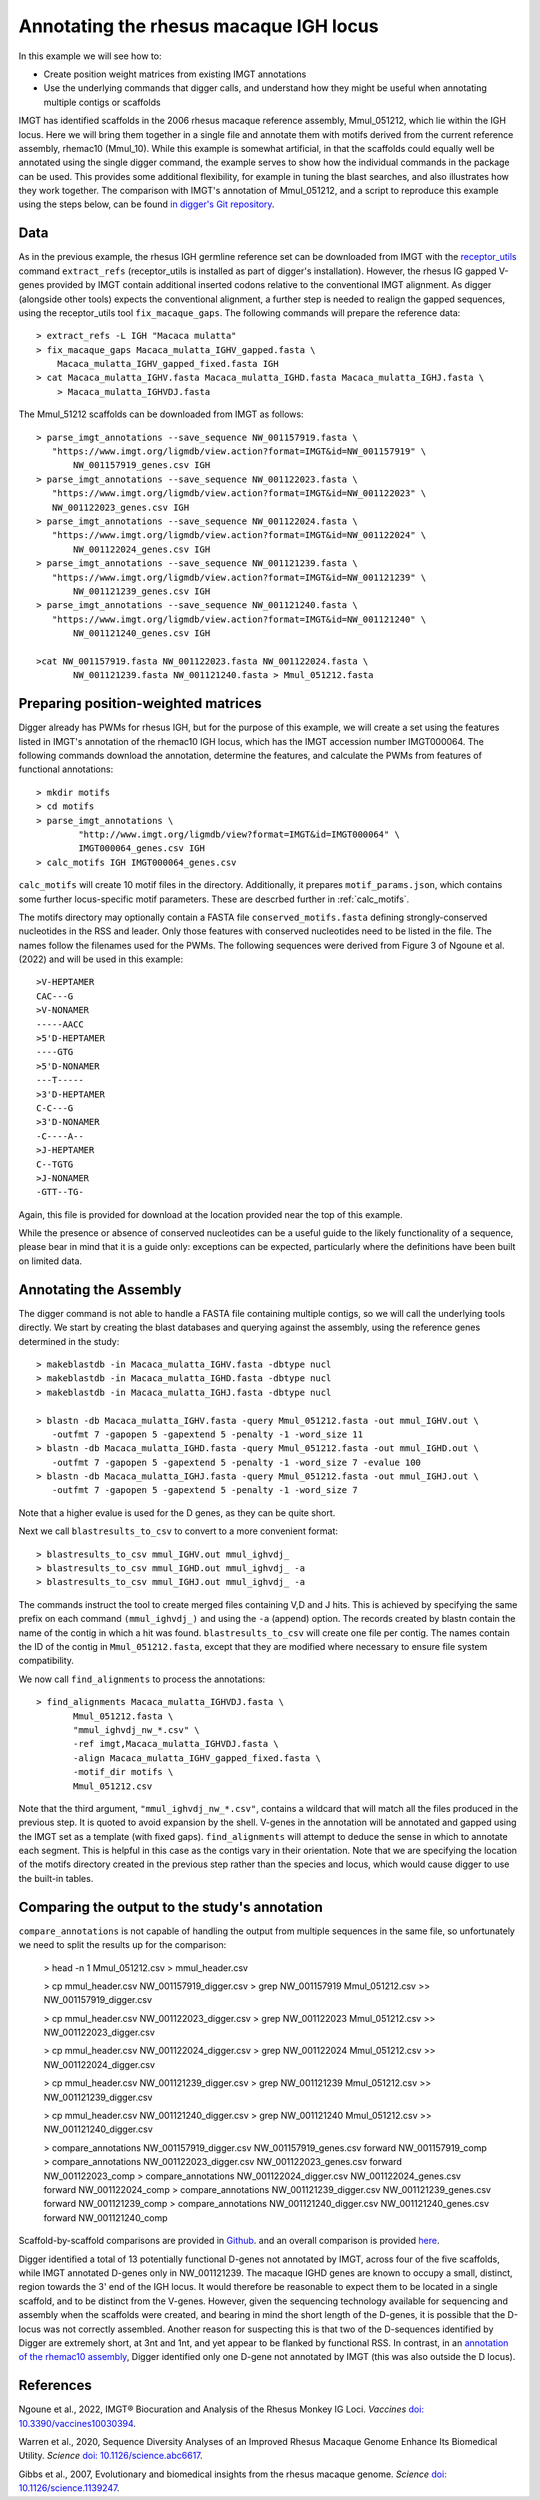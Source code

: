 .. _rhesus_igh:

Annotating the rhesus macaque IGH locus
=======================================

In this example we will see how to:

* Create position weight matrices from existing IMGT annotations
* Use the underlying commands that digger calls, and understand how they might be useful when annotating multiple contigs or scaffolds

IMGT has identified scaffolds in the 2006 rhesus macaque reference assembly, Mmul_051212, which lie within the IGH locus. Here we will bring them together in a single file and annotate them with motifs derived from the current reference assembly, rhemac10 (Mmul_10).
While this example is somewhat artificial, in that the scaffolds could equally well be annotated using the single digger command, the example  serves to show how the individual commands in the package can be used. This provides some additional flexibility, for example in tuning the blast searches, and also illustrates how they work together.
The comparison with IMGT's annotation of Mmul_051212, and a script to reproduce this example using the steps below, can be found `in digger's Git repository <https://github.com/williamdlees/digger/tree/main/tests/rhesus_macaque/IGH/Mmul_51212>`__.

Data
****

As in the previous example, the rhesus IGH germline reference set can be downloaded from IMGT with the `receptor_utils <https://williamdlees.github.io/receptor_utils/_build/html/introduction.html>`__ command 
``extract_refs`` (receptor_utils is installed as part of digger's installation). However, the rhesus IG gapped V-genes provided by IMGT contain additional inserted codons relative to
the conventional IMGT alignment. As digger (alongside other tools) expects the conventional alignment, a further step is needed to realign the gapped sequences, using the receptor_utils 
tool ``fix_macaque_gaps``. The following commands will prepare the reference data::

   > extract_refs -L IGH "Macaca mulatta"
   > fix_macaque_gaps Macaca_mulatta_IGHV_gapped.fasta \
       Macaca_mulatta_IGHV_gapped_fixed.fasta IGH
   > cat Macaca_mulatta_IGHV.fasta Macaca_mulatta_IGHD.fasta Macaca_mulatta_IGHJ.fasta \
       > Macaca_mulatta_IGHVDJ.fasta
	   
The Mmul_51212 scaffolds can be downloaded from IMGT as follows::

   > parse_imgt_annotations --save_sequence NW_001157919.fasta \
      "https://www.imgt.org/ligmdb/view.action?format=IMGT&id=NW_001157919" \
	  NW_001157919_genes.csv IGH
   > parse_imgt_annotations --save_sequence NW_001122023.fasta \
      "https://www.imgt.org/ligmdb/view.action?format=IMGT&id=NW_001122023" \
      NW_001122023_genes.csv IGH
   > parse_imgt_annotations --save_sequence NW_001122024.fasta \
      "https://www.imgt.org/ligmdb/view.action?format=IMGT&id=NW_001122024" \
	  NW_001122024_genes.csv IGH
   > parse_imgt_annotations --save_sequence NW_001121239.fasta \
      "https://www.imgt.org/ligmdb/view.action?format=IMGT&id=NW_001121239" \
	  NW_001121239_genes.csv IGH
   > parse_imgt_annotations --save_sequence NW_001121240.fasta \
      "https://www.imgt.org/ligmdb/view.action?format=IMGT&id=NW_001121240" \
	  NW_001121240_genes.csv IGH
	 
   >cat NW_001157919.fasta NW_001122023.fasta NW_001122024.fasta \
	  NW_001121239.fasta NW_001121240.fasta > Mmul_051212.fasta



Preparing position-weighted matrices
************************************

Digger already has PWMs for rhesus IGH, but for the purpose of this example, we will create a set using the features listed in IMGT's annotation of the rhemac10 IGH locus, which 
has the IMGT accession number IMGT000064. The following commands download the annotation, determine the features, and calculate the PWMs from 
features of functional annotations::

   > mkdir motifs
   > cd motifs
   > parse_imgt_annotations \
	   "http://www.imgt.org/ligmdb/view?format=IMGT&id=IMGT000064" \
	   IMGT000064_genes.csv IGH
   > calc_motifs IGH IMGT000064_genes.csv
   
``calc_motifs`` will create 10 motif files in the directory. Additionally, it prepares ``motif_params.json``, which contains some further locus-specific motif parameters.
These are descrbed further in :ref:`calc_motifs`.

The motifs directory may optionally contain a FASTA file ``conserved_motifs.fasta`` defining strongly-conserved nucleotides in the RSS and leader. Only those features 
with conserved nucleotides need to be listed in the file. The names follow the filenames used for the PWMs.
The following sequences were derived from Figure 3 of Ngoune et al. (2022) and will be used in this example::

   >V-HEPTAMER
   CAC---G
   >V-NONAMER
   -----AACC
   >5'D-HEPTAMER
   ----GTG
   >5'D-NONAMER
   ---T-----
   >3'D-HEPTAMER
   C-C---G
   >3'D-NONAMER
   -C----A--
   >J-HEPTAMER
   C--TGTG
   >J-NONAMER
   -GTT--TG-
   
Again, this file is provided for download at the location provided near the top of this example.
   
While the presence or absence of conserved nucleotides can be a useful guide to the likely functionality of a sequence, please bear in mind that it is a guide only:
exceptions can be expected, particularly where the definitions have been built on limited data.

Annotating the Assembly
***********************

The digger command is not able to handle a FASTA file containing multiple contigs, so we will call the underlying tools directly. We start by creating the blast databases and querying against the assembly, 
using the reference genes determined in the study::

   > makeblastdb -in Macaca_mulatta_IGHV.fasta -dbtype nucl
   > makeblastdb -in Macaca_mulatta_IGHD.fasta -dbtype nucl
   > makeblastdb -in Macaca_mulatta_IGHJ.fasta -dbtype nucl

   > blastn -db Macaca_mulatta_IGHV.fasta -query Mmul_051212.fasta -out mmul_IGHV.out \
      -outfmt 7 -gapopen 5 -gapextend 5 -penalty -1 -word_size 11
   > blastn -db Macaca_mulatta_IGHD.fasta -query Mmul_051212.fasta -out mmul_IGHD.out \
      -outfmt 7 -gapopen 5 -gapextend 5 -penalty -1 -word_size 7 -evalue 100
   > blastn -db Macaca_mulatta_IGHJ.fasta -query Mmul_051212.fasta -out mmul_IGHJ.out \
      -outfmt 7 -gapopen 5 -gapextend 5 -penalty -1 -word_size 7


Note that a higher evalue is used for the D genes, as they can be quite short.

Next we call ``blastresults_to_csv`` to convert to a more convenient format::

    > blastresults_to_csv mmul_IGHV.out mmul_ighvdj_   
    > blastresults_to_csv mmul_IGHD.out mmul_ighvdj_ -a
    > blastresults_to_csv mmul_IGHJ.out mmul_ighvdj_ -a

The commands instruct the tool to create merged files containing V,D and J hits. This is achieved by specifying the same prefix on each command ``(mmul_ighvdj_)`` and using the ``-a`` (append) option.
The records created by blastn contain the name of the contig in which a hit was found. ``blastresults_to_csv`` will create one file per contig. The names contain the ID of the contig in 
``Mmul_051212.fasta``, except that they are modified where necessary to ensure file system compatibility.

We now call ``find_alignments`` to process the annotations::

    > find_alignments Macaca_mulatta_IGHVDJ.fasta \
	   Mmul_051212.fasta \
	   "mmul_ighvdj_nw_*.csv" \
	   -ref imgt,Macaca_mulatta_IGHVDJ.fasta \
	   -align Macaca_mulatta_IGHV_gapped_fixed.fasta \
	   -motif_dir motifs \
	   Mmul_051212.csv

Note that the third argument, ``"mmul_ighvdj_nw_*.csv"``, contains a wildcard that will match all the files produced in the previous step. It is quoted to avoid expansion by the shell. 
V-genes in the annotation will be annotated and gapped using the IMGT set as a template (with fixed gaps).
``find_alignments`` will attempt to deduce the sense in which to annotate each segment. This is helpful in this case as the contigs vary in their orientation.  Note that we are
specifying the location of the motifs directory created in the previous step rather than the species and locus, which would cause digger to use the built-in tables.


Comparing the output to the study's annotation
**********************************************

``compare_annotations`` is not capable of handling the output from multiple sequences in the same file, so unfortunately we need to split the results up for the comparison:

    > head -n 1 Mmul_051212.csv > mmul_header.csv

    > cp mmul_header.csv NW_001157919_digger.csv
    > grep NW_001157919 Mmul_051212.csv >> NW_001157919_digger.csv

    > cp mmul_header.csv NW_001122023_digger.csv
    > grep NW_001122023 Mmul_051212.csv >> NW_001122023_digger.csv

    > cp mmul_header.csv NW_001122024_digger.csv
    > grep NW_001122024 Mmul_051212.csv >> NW_001122024_digger.csv

    > cp mmul_header.csv NW_001121239_digger.csv
    > grep NW_001121239 Mmul_051212.csv >> NW_001121239_digger.csv

    > cp mmul_header.csv NW_001121240_digger.csv
    > grep NW_001121240 Mmul_051212.csv >> NW_001121240_digger.csv

    > compare_annotations NW_001157919_digger.csv NW_001157919_genes.csv forward NW_001157919_comp
    > compare_annotations NW_001122023_digger.csv NW_001122023_genes.csv forward NW_001122023_comp
    > compare_annotations NW_001122024_digger.csv NW_001122024_genes.csv forward NW_001122024_comp
    > compare_annotations NW_001121239_digger.csv NW_001121239_genes.csv forward NW_001121239_comp
    > compare_annotations NW_001121240_digger.csv NW_001121240_genes.csv forward NW_001121240_comp


Scaffold-by-scaffold comparisons are provided in `Github <https://github.com/williamdlees/digger/tree/main/tests/rhesus_macaque/IGH/Mmul_051212>`__.
and an overall comparison is provided `here <https://github.com/williamdlees/digger/tree/main/tests/rhesus_macaque/IGH/Mmul_051212/comparison_notes.txt>`__.

Digger identified a total of 13 potentially functional D-genes not annotated by IMGT, across four of the five scaffolds, while IMGT annotated D-genes only in NW_001121239. The macaque IGHD genes are known 
to occupy a small, distinct, region towards the 3' end of the IGH locus. It would therefore be reasonable to expect them to be located in a single scaffold, and to be 
distinct from the V-genes. However, given the sequencing technology available for sequencing and assembly when the scaffolds were created, and bearing
in mind the short length of the D-genes, it is possible that the D-locus was not correctly assembled. Another reason for suspecting this is that two of the D-sequences 
identified by Digger are extremely short, at 3nt and 1nt, and yet appear to be flanked by functional RSS. In contrast, in an 
`annotation of the rhemac10 assembly <https://github.com/williamdlees/digger/tree/main/tests/rhesus_macaque/IGH/IMGT000064>`__, Digger identified only one D-gene 
not annotated by IMGT (this was also outside the D locus).


References
**********

Ngoune et al., 2022, IMGT® Biocuration and Analysis of the Rhesus Monkey IG Loci. *Vaccines* `doi: 10.3390/vaccines10030394 <https://www.mdpi.com/2076-393X/10/3/394#>`__.

Warren et al., 2020, Sequence Diversity Analyses of an Improved Rhesus Macaque Genome Enhance Its Biomedical Utility. *Science* `doi: 10.1126/science.abc6617 <https://doi.org/10.1126/science.abc6617>`__.

Gibbs et al., 2007, Evolutionary and biomedical insights from the rhesus macaque genome. *Science* `doi: 10.1126/science.1139247 <https://doi.org/10.1126/science.1139247>`__.